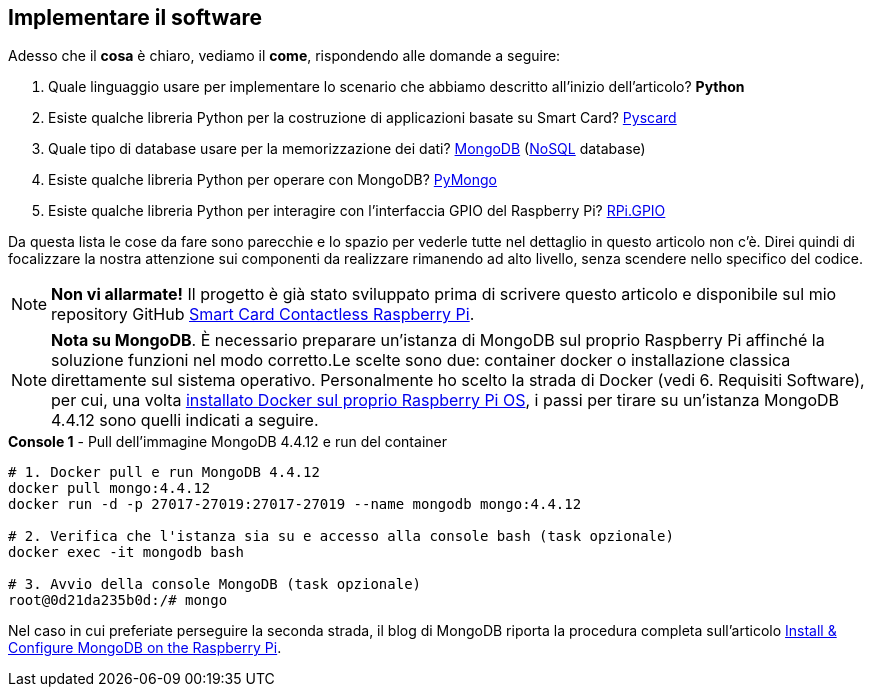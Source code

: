 <<<
== Implementare il software
Adesso che il **cosa** è chiaro, vediamo il **come**, rispondendo alle domande a seguire:

[.text-left]
1.  Quale linguaggio usare per implementare lo scenario che abbiamo descritto all'inizio dell'articolo? **Python**
2.  Esiste qualche libreria Python per la costruzione di applicazioni basate su Smart Card? https://pyscard.sourceforge.io/index.html[Pyscard]
3.  Quale tipo di database usare per la memorizzazione dei dati? https://www.mongodb.com/[MongoDB] (https://it.wikipedia.org/wiki/NoSQL[NoSQL] database)
4.  Esiste qualche libreria Python per operare con MongoDB? https://pymongo.readthedocs.io/en/stable/[PyMongo]
5.  Esiste qualche libreria Python per interagire con l'interfaccia GPIO del Raspberry Pi? https://pypi.org/project/RPi.GPIO/[RPi.GPIO]

Da questa lista le cose da fare sono parecchie e lo spazio per vederle tutte nel dettaglio in questo articolo non c'è. Direi quindi di focalizzare la nostra attenzione sui componenti da realizzare rimanendo ad alto livello, senza scendere nello specifico del codice.

[NOTE]
====
**Non vi allarmate!** Il progetto è già stato sviluppato prima di scrivere questo articolo e disponibile sul mio repository GitHub https://github.com/amusarra/smartcard-contactless-raspberry-pi[Smart Card Contactless Raspberry Pi].
====

[NOTE]
====
**Nota su MongoDB**. È necessario preparare un'istanza di MongoDB sul proprio Raspberry Pi affinché la soluzione funzioni nel modo corretto.Le scelte sono due: container docker o installazione classica direttamente sul sistema operativo. Personalmente ho scelto la strada di Docker (vedi 6. Requisiti Software), per cui, una volta https://docs.docker.com/engine/install/debian/[installato Docker sul proprio Raspberry Pi OS], i passi per tirare su un'istanza MongoDB 4.4.12 sono quelli indicati a seguire.
====

[source,shell,title="*Console 1* - Pull dell'immagine MongoDB 4.4.12 e run del container"]
....
# 1. Docker pull e run MongoDB 4.4.12
docker pull mongo:4.4.12
docker run -d -p 27017-27019:27017-27019 --name mongodb mongo:4.4.12

# 2. Verifica che l'istanza sia su e accesso alla console bash (task opzionale)
docker exec -it mongodb bash

# 3. Avvio della console MongoDB (task opzionale)
root@0d21da235b0d:/# mongo
....

Nel caso in cui preferiate perseguire la seconda strada, il blog di MongoDB riporta la procedura completa sull'articolo https://www.mongodb.com/developer/how-to/mongodb-on-raspberry-pi/[Install &amp; Configure MongoDB on the Raspberry Pi].